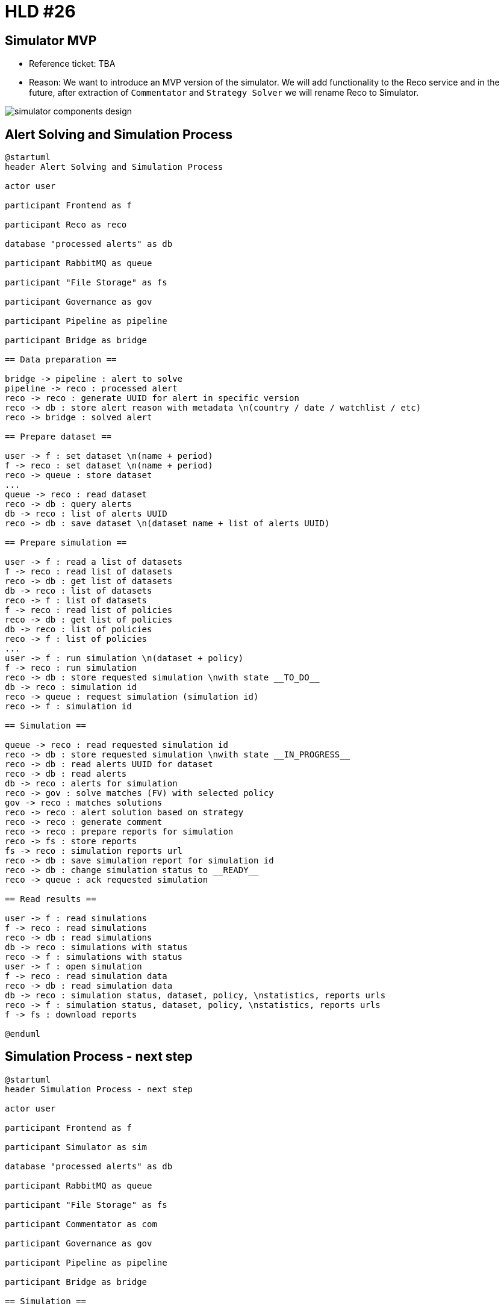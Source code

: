 = HLD #26

== Simulator MVP

- Reference ticket: TBA
- Reason:
We want to introduce an MVP version of the simulator.
We will add functionality to the Reco service and in the future, after extraction of `Commentator` and `Strategy Solver` we will rename Reco to Simulator.

image::images/simulator-components-design.png[]

== Alert Solving and Simulation Process
[plantuml,alert-solving-and-simulation-process,svg]
-----
@startuml
header Alert Solving and Simulation Process

actor user

participant Frontend as f

participant Reco as reco

database "processed alerts" as db

participant RabbitMQ as queue

participant "File Storage" as fs

participant Governance as gov

participant Pipeline as pipeline

participant Bridge as bridge

== Data preparation ==

bridge -> pipeline : alert to solve
pipeline -> reco : processed alert
reco -> reco : generate UUID for alert in specific version
reco -> db : store alert reason with metadata \n(country / date / watchlist / etc)
reco -> bridge : solved alert

== Prepare dataset ==

user -> f : set dataset \n(name + period)
f -> reco : set dataset \n(name + period)
reco -> queue : store dataset
...
queue -> reco : read dataset
reco -> db : query alerts
db -> reco : list of alerts UUID
reco -> db : save dataset \n(dataset name + list of alerts UUID)

== Prepare simulation ==

user -> f : read a list of datasets
f -> reco : read list of datasets
reco -> db : get list of datasets
db -> reco : list of datasets
reco -> f : list of datasets
f -> reco : read list of policies
reco -> db : get list of policies
db -> reco : list of policies
reco -> f : list of policies
...
user -> f : run simulation \n(dataset + policy)
f -> reco : run simulation
reco -> db : store requested simulation \nwith state __TO_DO__
db -> reco : simulation id
reco -> queue : request simulation (simulation id)
reco -> f : simulation id

== Simulation ==

queue -> reco : read requested simulation id
reco -> db : store requested simulation \nwith state __IN_PROGRESS__
reco -> db : read alerts UUID for dataset
reco -> db : read alerts
db -> reco : alerts for simulation
reco -> gov : solve matches (FV) with selected policy
gov -> reco : matches solutions
reco -> reco : alert solution based on strategy
reco -> reco : generate comment
reco -> reco : prepare reports for simulation
reco -> fs : store reports
fs -> reco : simulation reports url
reco -> db : save simulation report for simulation id
reco -> db : change simulation status to __READY__
reco -> queue : ack requested simulation

== Read results ==

user -> f : read simulations
f -> reco : read simulations
reco -> db : read simulations
db -> reco : simulations with status
reco -> f : simulations with status
user -> f : open simulation
f -> reco : read simulation data
reco -> db : read simulation data
db -> reco : simulation status, dataset, policy, \nstatistics, reports urls
reco -> f : simulation status, dataset, policy, \nstatistics, reports urls
f -> fs : download reports

@enduml
-----


== Simulation Process - next step
[plantuml,simulation-process-next-step,svg]
-----
@startuml
header Simulation Process - next step

actor user

participant Frontend as f

participant Simulator as sim

database "processed alerts" as db

participant RabbitMQ as queue

participant "File Storage" as fs

participant Commentator as com

participant Governance as gov

participant Pipeline as pipeline

participant Bridge as bridge

== Simulation ==

queue -> sim : read requested simulation
sim -> db : store requested simulation \nwith state __IN_PROGRESS__
db -> sim : simulation id
sim -> db : read alerts UUID for dataset
sim -> db : read alerts
db -> sim : alerts for simulation
sim -> bridge : **order missing alerts processing**
sim -> gov : solve matches (FV) with selected policy
gov -> sim : matches solutions
sim -> gov : **alert solution based on strategy**
sim -> com : **generate comment**
sim -> sim : prepare reports for simulation
sim -> fs : store reports
fs -> sim : simulation reports url
sim -> db : save simulation report for simulation id
sim -> db : change simulation status to __READY__

@enduml
-----

== Pros

. Fast development.
. MVP delivered on time.
. Evolution not revolution.
. More time to prepare a proper solution (for both simulation and solving).

== Cons

. We might end up in a dead-end.
. We may not have time to come up with the right solution.
. Solution good enough for MVP but not good enough as a target.


== Alert Solving and Simulation Process - simplified
[plantuml,alert-solving-and-simulation-process-simplified,svg]
-----
@startuml
header Alert Solving and Simulation Process

actor user

participant Simulator as reco

participant RabbitMQ as queue

participant "File Storage" as fs

participant Governance as gov

database "alerts" as db

participant Store as store

participant Pipeline as pipeline

participant Bridge as bridge

== Data preparation ==

bridge -> pipeline : alert to solve
bridge -> store : alert to solve
store -> store : generate UUID for alert in specific version
store -> db : store alert reason with metadata

== Prepare dataset ==

user -> store : set dataset
store -> db : query alerts
db -> store : list of alerts UUID
store -> db : save dataset \n(dataset name + list of alerts UUID)

== Prepare simulation ==

user -> store : read list of datasets
store -> user : list of datasets
user -> reco : get list of available configurations (policy, configuration, etc.)
reco -> user : available configurations
...
user -> reco : run simulation \n(dataset + eg. policy)
reco -> db : store requested simulation
reco -> queue : request simulation

== Simulation ==

queue -> reco : read requested simulation
reco -> queue : running simulation
queue -> store : running simulation
store -> queue : send alerts for selected dataset
queue -> pipeline : process alerts with selected configuration
pipeline -> queue : processed alerts
queue -> reco : read processed alerts
reco -> gov : solve matches (FV) with selected policy
gov -> reco : matches solutions
reco -> reco : alert solution based on strategy
reco -> reco : generate comment
reco -> reco : prepare reports for simulation
reco -> fs : store reports
fs -> reco : simulation reports url

== Read results ==

user -> reco : read simulations
reco -> user : simulations with status
user -> reco : read simulation data
reco -> user : simulation status, dataset, policy, \nstatistics, reports urls
user -> fs : download reports

@enduml
-----
